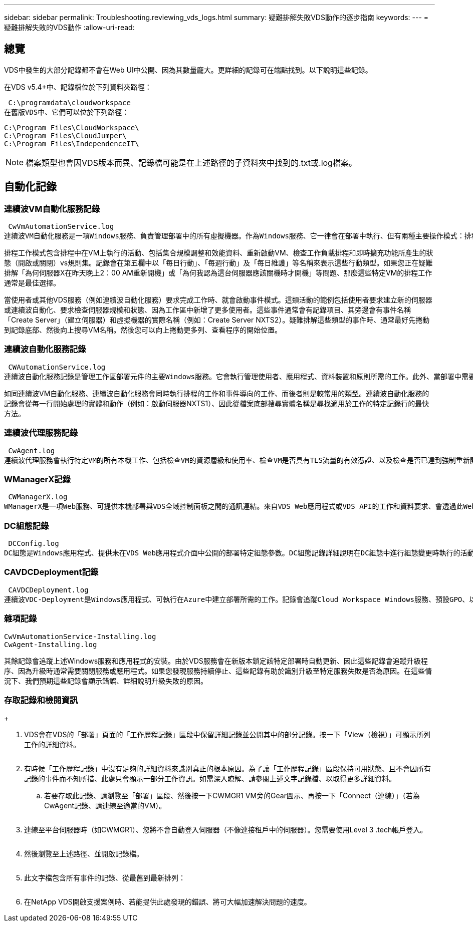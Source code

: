 ---
sidebar: sidebar 
permalink: Troubleshooting.reviewing_vds_logs.html 
summary: 疑難排解失敗VDS動作的逐步指南 
keywords:  
---
= 疑難排解失敗的VDS動作
:allow-uri-read: 




== 總覽

VDS中發生的大部分記錄都不會在Web UI中公開、因為其數量龐大。更詳細的記錄可在端點找到。以下說明這些記錄。

在VDS v5.4+中、記錄檔位於下列資料夾路徑：

 C:\programdata\cloudworkspace
在舊版VDS中、它們可以位於下列路徑：

....
C:\Program Files\CloudWorkspace\
C:\Program Files\CloudJumper\
C:\Program Files\IndependenceIT\
....

NOTE: 檔案類型也會因VDS版本而異、記錄檔可能是在上述路徑的子資料夾中找到的.txt或.log檔案。



== 自動化記錄



=== 連續波VM自動化服務記錄

 CwVmAutomationService.log
連續波VM自動化服務是一項Windows服務、負責管理部署中的所有虛擬機器。作為Windows服務、它一律會在部署中執行、但有兩種主要操作模式：排程工作模式和事件模式。

排程工作模式包含排程中在VM上執行的活動、包括集合規模調整和效能資料、重新啟動VM、檢查工作負載排程和即時擴充功能所產生的狀態（開啟或關閉）vs規則集。記錄會在第五欄中以「每日行動」、「每週行動」及「每日維護」等名稱來表示這些行動類型。如果您正在疑難排解「為何伺服器X在昨天晚上2：00 AM重新開機」或「為何我認為這台伺服器應該關機時才開機」等問題、那麼這些特定VM的排程工作通常是最佳選擇。

當使用者或其他VDS服務（例如連續波自動化服務）要求完成工作時、就會啟動事件模式。這類活動的範例包括使用者要求建立新的伺服器或連續波自動化、要求檢查伺服器規模和狀態、因為工作區中新增了更多使用者。這些事件通常會有記錄項目、其旁邊會有事件名稱「Create Server」（建立伺服器）和虛擬機器的實際名稱（例如：Create Server NXTS2）。疑難排解這些類型的事件時、通常最好先捲動到記錄底部、然後向上搜尋VM名稱。然後您可以向上捲動更多列、查看程序的開始位置。



=== 連續波自動化服務記錄

 CWAutomationService.log
連續波自動化服務記錄是管理工作區部署元件的主要Windows服務。它會執行管理使用者、應用程式、資料裝置和原則所需的工作。此外、當部署中需要變更VM的大小、數量或狀態時、IT也能為連續波VM自動化服務建立工作。

如同連續波VM自動化服務、連續波自動化服務會同時執行排程的工作和事件導向的工作、而後者則是較常用的類型。連續波自動化服務的記錄會從每一行開始處理的實體和動作（例如：啟動伺服器NXTS1）、因此從檔案底部搜尋實體名稱是尋找適用於工作的特定記錄行的最快方法。



=== 連續波代理服務記錄

 CwAgent.log
連續波代理服務會執行特定VM的所有本機工作、包括檢查VM的資源層級和使用率、檢查VM是否具有TLS流量的有效憑證、以及檢查是否已達到強制重新開機期間。除了檢查這些工作的詳細資訊、此記錄也可用於檢查非預期的VM重新啟動、或是非預期的網路或資源活動。



=== WManagerX記錄

 CWManagerX.log
WManagerX是一項Web服務、可提供本機部署與VDS全域控制面板之間的通訊連結。來自VDS Web應用程式或VDS API的工作和資料要求、會透過此Web服務傳送到本機部署。從這裡、工作和要求會直接導向至適當的Web服務（如上所述）、在極少數情況下則直接導向Active Directory。由於這大部分是通訊連結、因此正常通訊期間不會發生太多記錄、但當通訊連結中斷或執行不正確時、此記錄將會包含錯誤。



=== DC組態記錄

 DCConfig.log
DC組態是Windows應用程式、提供未在VDS Web應用程式介面中公開的部署特定組態參數。DC組態記錄詳細說明在DC組態中進行組態變更時執行的活動。



=== CAVDCDeployment記錄

 CAVDCDeployment.log
連續波VDC-Deployment是Windows應用程式、可執行在Azure中建立部署所需的工作。記錄會追蹤Cloud Workspace Windows服務、預設GPO、以及路由和資源規則的組態。



=== 雜項記錄

....
CwVmAutomationService-Installing.log
CwAgent-Installing.log
....
其餘記錄會追蹤上述Windows服務和應用程式的安裝。由於VDS服務會在新版本鎖定該特定部署時自動更新、因此這些記錄會追蹤升級程序、因為升級時通常需要關閉服務或應用程式。如果您發現服務持續停止、這些記錄有助於識別升級至特定服務失敗是否為原因。在這些情況下、我們預期這些記錄會顯示錯誤、詳細說明升級失敗的原因。



=== 存取記錄和檢閱資訊

+image:troubleshooting1.png[""]

. VDS會在VDS的「部署」頁面的「工作歷程記錄」區段中保留詳細記錄並公開其中的部分記錄。按一下「View（檢視）」可顯示所列工作的詳細資料。
+
image:troubleshooting2.png[""]

. 有時候「工作歷程記錄」中沒有足夠的詳細資料來識別真正的根本原因。為了讓「工作歷程記錄」區段保持可用狀態、且不會因所有記錄的事件而不知所措、此處只會顯示一部分工作資訊。如需深入瞭解、請參閱上述文字記錄檔、以取得更多詳細資料。
+
.. 若要存取此記錄、請瀏覽至「部署」區段、然後按一下CWMGR1 VM旁的Gear圖示、再按一下「Connect（連線）」（若為CwAgent記錄、請連線至適當的VM）。


+
image:troubleshooting3.png[""]

. 連線至平台伺服器時（如CWMGR1）、您將不會自動登入伺服器（不像連接租戶中的伺服器）。您需要使用Level 3 .tech帳戶登入。
+
image:troubleshooting4.png[""]

. 然後瀏覽至上述路徑、並開啟記錄檔。
+
image:troubleshooting5.png[""]

. 此文字檔包含所有事件的記錄、從最舊到最新排列：
+
image:troubleshooting6.png[""]

. 在NetApp VDS開啟支援案例時、若能提供此處發現的錯誤、將可大幅加速解決問題的速度。

